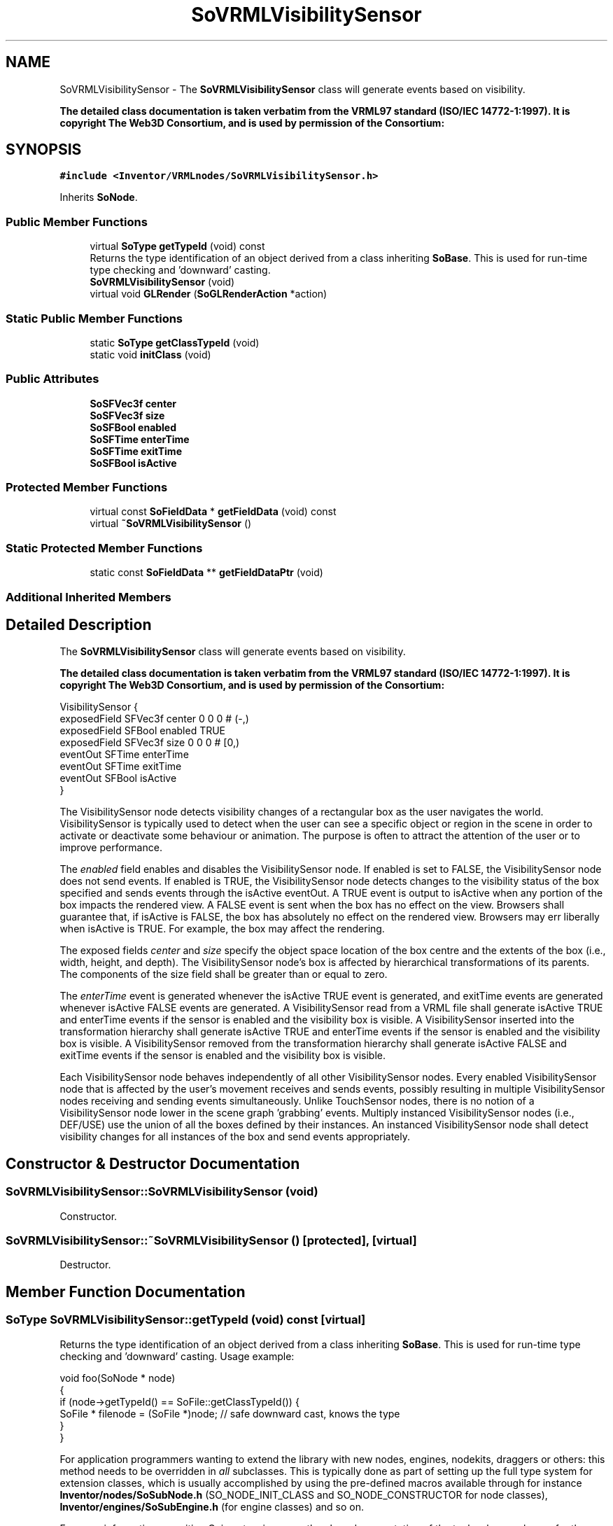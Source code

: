 .TH "SoVRMLVisibilitySensor" 3 "Sun May 28 2017" "Version 4.0.0a" "Coin" \" -*- nroff -*-
.ad l
.nh
.SH NAME
SoVRMLVisibilitySensor \- The \fBSoVRMLVisibilitySensor\fP class will generate events based on visibility\&.
.PP
\fBThe detailed class documentation is taken verbatim from the VRML97 standard (ISO/IEC 14772-1:1997)\&. It is copyright The Web3D Consortium, and is used by permission of the Consortium:\fP  

.SH SYNOPSIS
.br
.PP
.PP
\fC#include <Inventor/VRMLnodes/SoVRMLVisibilitySensor\&.h>\fP
.PP
Inherits \fBSoNode\fP\&.
.SS "Public Member Functions"

.in +1c
.ti -1c
.RI "virtual \fBSoType\fP \fBgetTypeId\fP (void) const"
.br
.RI "Returns the type identification of an object derived from a class inheriting \fBSoBase\fP\&. This is used for run-time type checking and 'downward' casting\&. "
.ti -1c
.RI "\fBSoVRMLVisibilitySensor\fP (void)"
.br
.ti -1c
.RI "virtual void \fBGLRender\fP (\fBSoGLRenderAction\fP *action)"
.br
.in -1c
.SS "Static Public Member Functions"

.in +1c
.ti -1c
.RI "static \fBSoType\fP \fBgetClassTypeId\fP (void)"
.br
.ti -1c
.RI "static void \fBinitClass\fP (void)"
.br
.in -1c
.SS "Public Attributes"

.in +1c
.ti -1c
.RI "\fBSoSFVec3f\fP \fBcenter\fP"
.br
.ti -1c
.RI "\fBSoSFVec3f\fP \fBsize\fP"
.br
.ti -1c
.RI "\fBSoSFBool\fP \fBenabled\fP"
.br
.ti -1c
.RI "\fBSoSFTime\fP \fBenterTime\fP"
.br
.ti -1c
.RI "\fBSoSFTime\fP \fBexitTime\fP"
.br
.ti -1c
.RI "\fBSoSFBool\fP \fBisActive\fP"
.br
.in -1c
.SS "Protected Member Functions"

.in +1c
.ti -1c
.RI "virtual const \fBSoFieldData\fP * \fBgetFieldData\fP (void) const"
.br
.ti -1c
.RI "virtual \fB~SoVRMLVisibilitySensor\fP ()"
.br
.in -1c
.SS "Static Protected Member Functions"

.in +1c
.ti -1c
.RI "static const \fBSoFieldData\fP ** \fBgetFieldDataPtr\fP (void)"
.br
.in -1c
.SS "Additional Inherited Members"
.SH "Detailed Description"
.PP 
The \fBSoVRMLVisibilitySensor\fP class will generate events based on visibility\&.
.PP
\fBThe detailed class documentation is taken verbatim from the VRML97 standard (ISO/IEC 14772-1:1997)\&. It is copyright The Web3D Consortium, and is used by permission of the Consortium:\fP 


.PP
.nf
VisibilitySensor {
  exposedField SFVec3f center   0 0 0      # (-,)
  exposedField SFBool  enabled  TRUE
  exposedField SFVec3f size     0 0 0      # [0,)
  eventOut     SFTime  enterTime
  eventOut     SFTime  exitTime
  eventOut     SFBool  isActive
}

.fi
.PP
.PP
The VisibilitySensor node detects visibility changes of a rectangular box as the user navigates the world\&. VisibilitySensor is typically used to detect when the user can see a specific object or region in the scene in order to activate or deactivate some behaviour or animation\&. The purpose is often to attract the attention of the user or to improve performance\&.
.PP
The \fIenabled\fP field enables and disables the VisibilitySensor node\&. If enabled is set to FALSE, the VisibilitySensor node does not send events\&. If enabled is TRUE, the VisibilitySensor node detects changes to the visibility status of the box specified and sends events through the isActive eventOut\&. A TRUE event is output to isActive when any portion of the box impacts the rendered view\&. A FALSE event is sent when the box has no effect on the view\&. Browsers shall guarantee that, if isActive is FALSE, the box has absolutely no effect on the rendered view\&. Browsers may err liberally when isActive is TRUE\&. For example, the box may affect the rendering\&.
.PP
The exposed fields \fIcenter\fP and \fIsize\fP specify the object space location of the box centre and the extents of the box (i\&.e\&., width, height, and depth)\&. The VisibilitySensor node's box is affected by hierarchical transformations of its parents\&. The components of the size field shall be greater than or equal to zero\&.
.PP
The \fIenterTime\fP event is generated whenever the isActive TRUE event is generated, and exitTime events are generated whenever isActive FALSE events are generated\&. A VisibilitySensor read from a VRML file shall generate isActive TRUE and enterTime events if the sensor is enabled and the visibility box is visible\&. A VisibilitySensor inserted into the transformation hierarchy shall generate isActive TRUE and enterTime events if the sensor is enabled and the visibility box is visible\&. A VisibilitySensor removed from the transformation hierarchy shall generate isActive FALSE and exitTime events if the sensor is enabled and the visibility box is visible\&.
.PP
Each VisibilitySensor node behaves independently of all other VisibilitySensor nodes\&. Every enabled VisibilitySensor node that is affected by the user's movement receives and sends events, possibly resulting in multiple VisibilitySensor nodes receiving and sending events simultaneously\&. Unlike TouchSensor nodes, there is no notion of a VisibilitySensor node lower in the scene graph 'grabbing' events\&. Multiply instanced VisibilitySensor nodes (i\&.e\&., DEF/USE) use the union of all the boxes defined by their instances\&. An instanced VisibilitySensor node shall detect visibility changes for all instances of the box and send events appropriately\&. 
.SH "Constructor & Destructor Documentation"
.PP 
.SS "SoVRMLVisibilitySensor::SoVRMLVisibilitySensor (void)"
Constructor\&. 
.SS "SoVRMLVisibilitySensor::~SoVRMLVisibilitySensor ()\fC [protected]\fP, \fC [virtual]\fP"
Destructor\&. 
.SH "Member Function Documentation"
.PP 
.SS "\fBSoType\fP SoVRMLVisibilitySensor::getTypeId (void) const\fC [virtual]\fP"

.PP
Returns the type identification of an object derived from a class inheriting \fBSoBase\fP\&. This is used for run-time type checking and 'downward' casting\&. Usage example:
.PP
.PP
.nf
void foo(SoNode * node)
{
  if (node->getTypeId() == SoFile::getClassTypeId()) {
    SoFile * filenode = (SoFile *)node;  // safe downward cast, knows the type
  }
}
.fi
.PP
.PP
For application programmers wanting to extend the library with new nodes, engines, nodekits, draggers or others: this method needs to be overridden in \fIall\fP subclasses\&. This is typically done as part of setting up the full type system for extension classes, which is usually accomplished by using the pre-defined macros available through for instance \fBInventor/nodes/SoSubNode\&.h\fP (SO_NODE_INIT_CLASS and SO_NODE_CONSTRUCTOR for node classes), \fBInventor/engines/SoSubEngine\&.h\fP (for engine classes) and so on\&.
.PP
For more information on writing Coin extensions, see the class documentation of the toplevel superclasses for the various class groups\&. 
.PP
Implements \fBSoBase\fP\&.
.SS "const \fBSoFieldData\fP * SoVRMLVisibilitySensor::getFieldData (void) const\fC [protected]\fP, \fC [virtual]\fP"
Returns a pointer to the class-wide field data storage object for this instance\&. If no fields are present, returns \fCNULL\fP\&. 
.PP
Reimplemented from \fBSoFieldContainer\fP\&.
.SS "void SoVRMLVisibilitySensor::GLRender (\fBSoGLRenderAction\fP * action)\fC [virtual]\fP"
Action method for the \fBSoGLRenderAction\fP\&.
.PP
This is called during rendering traversals\&. Nodes influencing the rendering state in any way or who wants to throw geometry primitives at OpenGL overrides this method\&. 
.PP
Reimplemented from \fBSoNode\fP\&.
.SH "Member Data Documentation"
.PP 
.SS "\fBSoSFVec3f\fP SoVRMLVisibilitySensor::center"
Visibility area center\&. Default value is (0, 0, 0)\&. 
.SS "\fBSoSFVec3f\fP SoVRMLVisibilitySensor::size"
Visibility area size\&. Default value is (0, 0, 0)\&. 
.SS "\fBSoSFBool\fP SoVRMLVisibilitySensor::enabled"
Enable/disable sensor\&. Default value is TRUE\&. 
.SS "\fBSoSFTime\fP SoVRMLVisibilitySensor::enterTime"
An event out that is triggered when the region becomes visible\&. 
.SS "\fBSoSFTime\fP SoVRMLVisibilitySensor::exitTime"
An event out that is triggered when the region becomes not visible\&. 
.SS "\fBSoSFBool\fP SoVRMLVisibilitySensor::isActive"
An event out that is generated when the visibility state changes\&. 

.SH "Author"
.PP 
Generated automatically by Doxygen for Coin from the source code\&.
